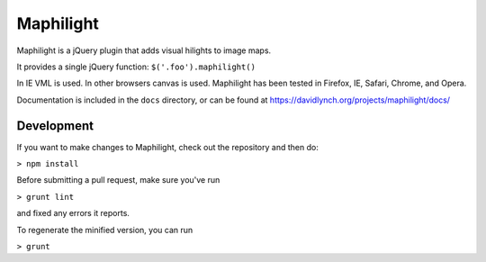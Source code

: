 ==========
Maphilight
==========
.. image:: https://img.shields.io/cdnjs/v/maphilight.svg
  :alt: CDNJS 
  :target: https://cdnjs.com/libraries/maphilight

Maphilight is a jQuery plugin that adds visual hilights to image maps.

It provides a single jQuery function: ``$('.foo').maphilight()``

In IE VML is used. In other browsers canvas is used. Maphilight has been
tested in Firefox, IE, Safari, Chrome, and Opera.

Documentation is included in the ``docs`` directory, or can be found
at https://davidlynch.org/projects/maphilight/docs/

Development
-----------

If you want to make changes to Maphilight, check out the repository and
then do:

``> npm install``

Before submitting a pull request, make sure you've run

``> grunt lint``

and fixed any errors it reports.

To regenerate the minified version, you can run

``> grunt``

